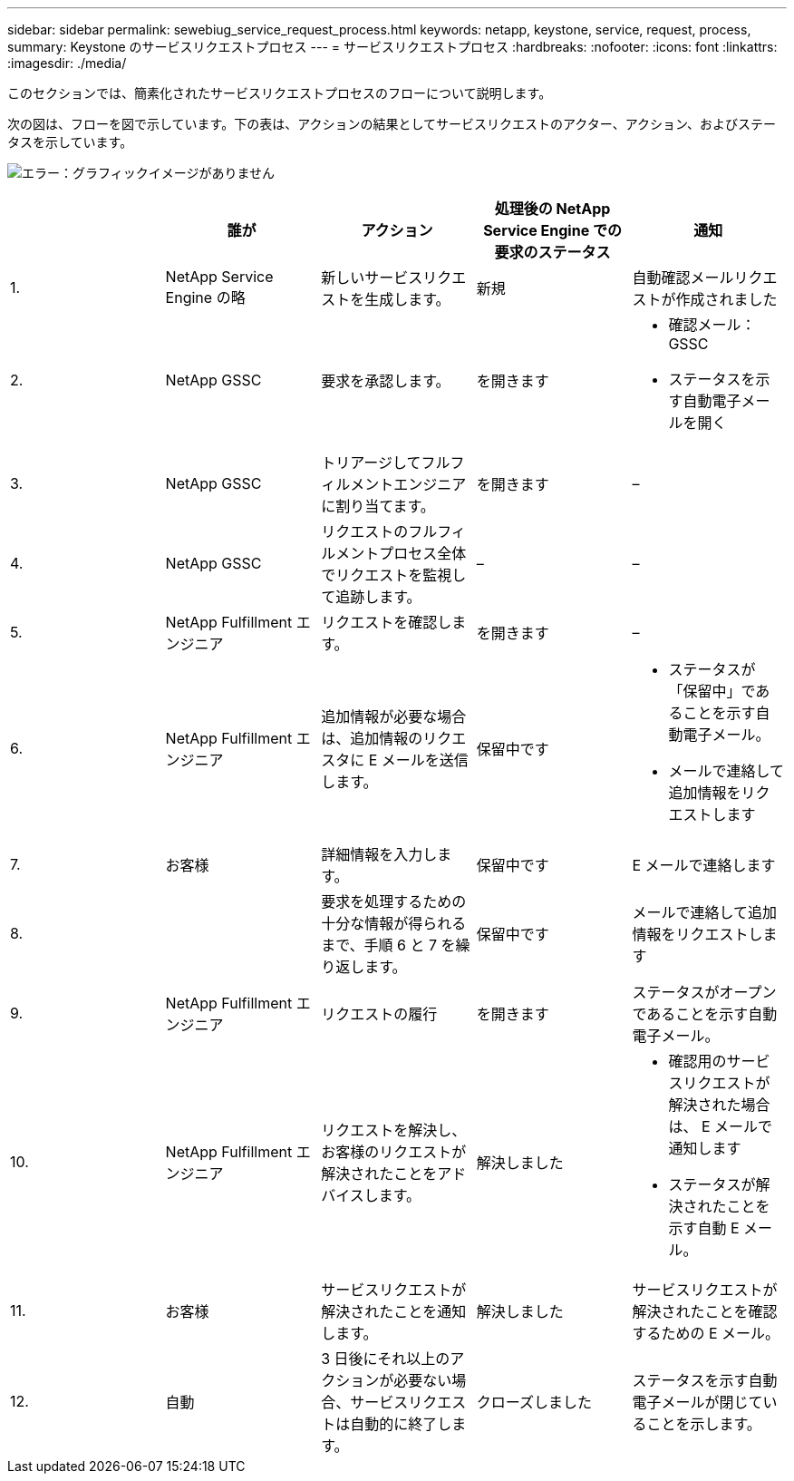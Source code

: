 ---
sidebar: sidebar 
permalink: sewebiug_service_request_process.html 
keywords: netapp, keystone, service, request, process, 
summary: Keystone のサービスリクエストプロセス 
---
= サービスリクエストプロセス
:hardbreaks:
:nofooter: 
:icons: font
:linkattrs: 
:imagesdir: ./media/


[role="lead"]
このセクションでは、簡素化されたサービスリクエストプロセスのフローについて説明します。

次の図は、フローを図で示しています。下の表は、アクションの結果としてサービスリクエストのアクター、アクション、およびステータスを示しています。

image:sewebiug_image45.png["エラー：グラフィックイメージがありません"]

|===
|  | 誰が | アクション | 処理後の NetApp Service Engine での要求のステータス | 通知 


| 1. | NetApp Service Engine の略 | 新しいサービスリクエストを生成します。 | 新規 | 自動確認メールリクエストが作成されました 


| 2. | NetApp GSSC | 要求を承認します。 | を開きます  a| 
* 確認メール： GSSC
* ステータスを示す自動電子メールを開く




| 3. | NetApp GSSC | トリアージしてフルフィルメントエンジニアに割り当てます。 | を開きます | – 


| 4. | NetApp GSSC | リクエストのフルフィルメントプロセス全体でリクエストを監視して追跡します。 | – | – 


| 5. | NetApp Fulfillment エンジニア | リクエストを確認します。 | を開きます | – 


| 6. | NetApp Fulfillment エンジニア | 追加情報が必要な場合は、追加情報のリクエスタに E メールを送信します。 | 保留中です  a| 
* ステータスが「保留中」であることを示す自動電子メール。
* メールで連絡して追加情報をリクエストします




| 7. | お客様 | 詳細情報を入力します。 | 保留中です | E メールで連絡します 


| 8. |  | 要求を処理するための十分な情報が得られるまで、手順 6 と 7 を繰り返します。 | 保留中です | メールで連絡して追加情報をリクエストします 


| 9. | NetApp Fulfillment エンジニア | リクエストの履行 | を開きます | ステータスがオープンであることを示す自動電子メール。 


| 10. | NetApp Fulfillment エンジニア | リクエストを解決し、お客様のリクエストが解決されたことをアドバイスします。 | 解決しました  a| 
* 確認用のサービスリクエストが解決された場合は、 E メールで通知します
* ステータスが解決されたことを示す自動 E メール。




| 11. | お客様 | サービスリクエストが解決されたことを通知します。 | 解決しました | サービスリクエストが解決されたことを確認するための E メール。 


| 12. | 自動 | 3 日後にそれ以上のアクションが必要ない場合、サービスリクエストは自動的に終了します。 | クローズしました | ステータスを示す自動電子メールが閉じていることを示します。 
|===